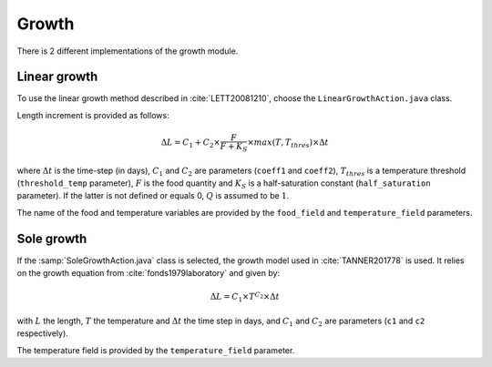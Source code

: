Growth
######################################

There is 2 different implementations of the growth module.

Linear growth
@@@@@@@@@@@@@@@@@@@@@@@@@@@@@@@@@@@@@@

To use the linear growth method described in :cite:`LETT20081210`, choose the ``LinearGrowthAction.java`` class. 

Length increment is provided as follows:

.. math:: 

    \Delta L = C_1 + C_2 \times \dfrac{F}{F + K_S} \times max(T, T_{thres}) \times \Delta t

where :math:`\Delta t` is the time-step (in days), :math:`C_1` and :math:`C_2` are parameters (``coeff1`` and ``coeff2``), :math:`T_{thres}` is a temperature threshold (``threshold_temp`` parameter), :math:`F` is the food quantity and :math:`K_S` is
a half-saturation constant (``half_saturation`` parameter). If the latter is not defined or equals 0, :math:`Q` is assumed to be :math:`1`. 

The name of the food and temperature variables are provided by the ``food_field`` and ``temperature_field`` parameters.

.. todo:: 

    Add the description of the DEB module

Sole growth
@@@@@@@@@@@@@@@@@@@@@@@@@@@@@@@@@@@@

If the :samp:`SoleGrowthAction.java` class is selected, the growth model used in :cite:`TANNER201778` is 
used. It relies on the growth equation from :cite:`fonds1979laboratory` and given by:

.. math:: 

    \Delta L = C_1 \times T^{C_2} \times \Delta t

with :math:`L` the length, :math:`T` the temperature and :math:`\Delta t` the time step in days, and :math:`C_1` and :math:`C_2` are parameters (``c1`` and ``c2`` respectively).

The temperature field is provided by the ``temperature_field`` parameter.

.. index:: c1, c2
